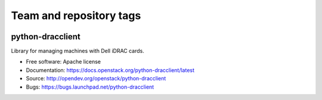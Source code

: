 ========================
Team and repository tags
========================

.. image:: https://governance.openstack.org/tc/badges/python-dracclient.svg
    :target: https://governance.openstack.org/tc/reference/tags/index.html

.. Change things from this point on

python-dracclient
=================

Library for managing machines with Dell iDRAC cards.

* Free software: Apache license
* Documentation: https://docs.openstack.org/python-dracclient/latest
* Source: http://opendev.org/openstack/python-dracclient
* Bugs: https://bugs.launchpad.net/python-dracclient
